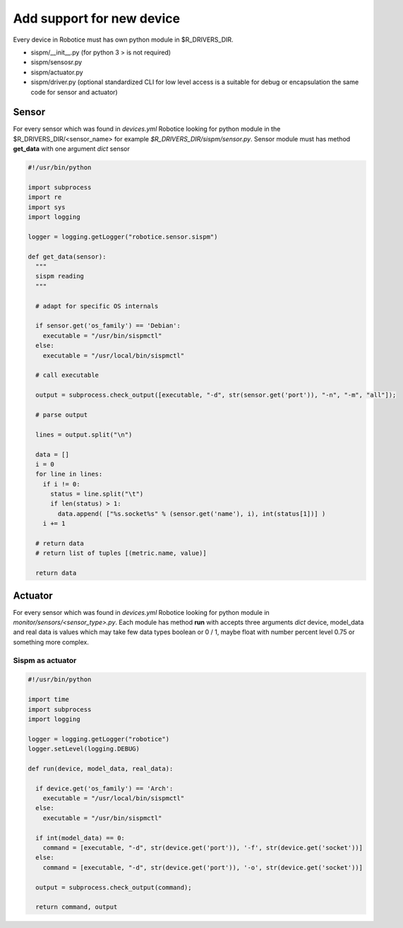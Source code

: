 =================
Add support for new device
=================

Every device in Robotice must has own python module in $R_DRIVERS_DIR.

* sispm/__init__.py (for python 3 > is not required)
* sispm/sensosr.py
* sispm/actuator.py
* sispm/driver.py (optional standardized CLI for low level access is a suitable for debug or encapsulation the same code for sensor and actuator)

Sensor
=========

For every sensor which was found in `devices.yml` Robotice looking for python module in the $R_DRIVERS_DIR/<sensor_name> for example `$R_DRIVERS_DIR/sispm/sensor.py`. Sensor module must has method **get_data** with one argument *dict* sensor

.. code-block:: python

	#!/usr/bin/python

	import subprocess
	import re
	import sys
	import logging

	logger = logging.getLogger("robotice.sensor.sispm")

	def get_data(sensor):
	  """
	  sispm reading
	  """

	  # adapt for specific OS internals

	  if sensor.get('os_family') == 'Debian':
	    executable = "/usr/bin/sispmctl"
	  else:
	    executable = "/usr/local/bin/sispmctl"

	  # call executable 

	  output = subprocess.check_output([executable, "-d", str(sensor.get('port')), "-n", "-m", "all"]);

	  # parse output

	  lines = output.split("\n")

	  data = []
	  i = 0
	  for line in lines:
	    if i != 0:
	      status = line.split("\t")
	      if len(status) > 1:
	        data.append( ["%s.socket%s" % (sensor.get('name'), i), int(status[1])] )
	    i += 1
	  
	  # return data
	  # return list of tuples [(metric.name, value)]

	  return data

Actuator
========

For every sensor which was found in `devices.yml` Robotice looking for python module in `monitor/sensors/<sensor_type>.py`. Each module has method **run** with accepts three arguments *dict* device, model_data and real data is values which may take few data types boolean or 0 / 1, maybe float with number percent level 0.75 or something more complex. 

Sispm as actuator
-----

.. code-block:: python

	#!/usr/bin/python

	import time
	import subprocess
	import logging

	logger = logging.getLogger("robotice")
	logger.setLevel(logging.DEBUG)

	def run(device, model_data, real_data):

	  if device.get('os_family') == 'Arch':
	    executable = "/usr/local/bin/sispmctl"
	  else:
	    executable = "/usr/bin/sispmctl"

	  if int(model_data) == 0:
	    command = [executable, "-d", str(device.get('port')), '-f', str(device.get('socket'))]
	  else:
	    command = [executable, "-d", str(device.get('port')), '-o', str(device.get('socket'))]

	  output = subprocess.check_output(command);

	  return command, output